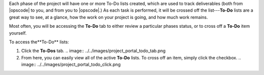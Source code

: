 .. The contents of this file may be included in multiple topics.
.. This file should not be changed in a way that hinders its ability to appear in multiple documentation sets.

Each phase of the project will have one or more To-Do lists created, which are used to track deliverables (both from |opscode| to you, and from you to |opscode|.) As each task is performed, it will be crossed off the list---**To-Do** lists are a great way to see, at a glance, how the work on your project is going, and how much work remains.

Most often, you will be accessing the **To-Do** tab to either review a particular phases status, or to cross off a **To-Do** item yourself.

To access the**To-Do** lists:

#. Click the **To-Dos** tab.
   .. image:: ../../images/project_portal_todo_tab.png
#. From here, you can easily view all of the active **To-Do** lists. To cross off an item, simply click the checkbox.
   .. image:: ../../images/project_portal_todo_click.png
